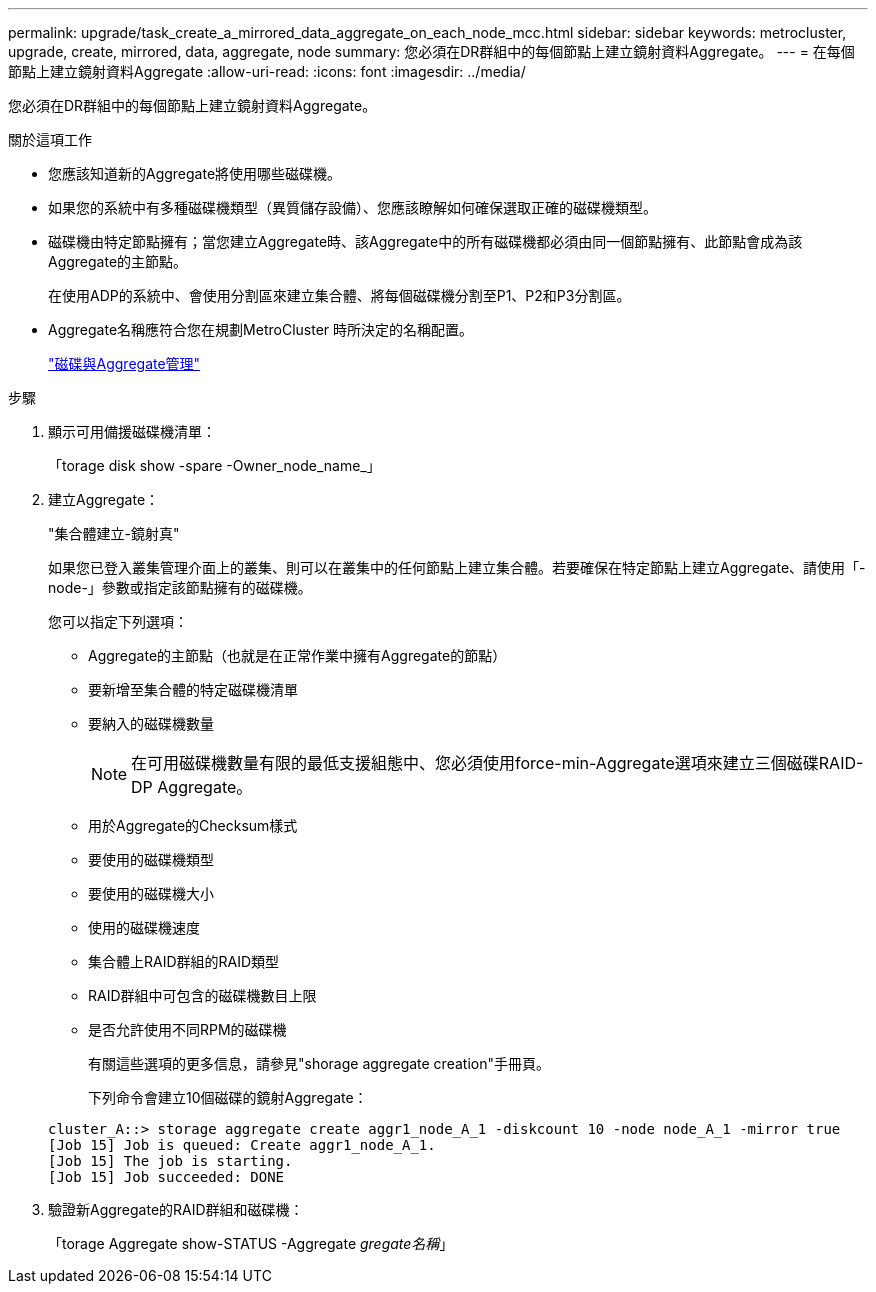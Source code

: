 ---
permalink: upgrade/task_create_a_mirrored_data_aggregate_on_each_node_mcc.html 
sidebar: sidebar 
keywords: metrocluster, upgrade, create, mirrored, data, aggregate, node 
summary: 您必須在DR群組中的每個節點上建立鏡射資料Aggregate。 
---
= 在每個節點上建立鏡射資料Aggregate
:allow-uri-read: 
:icons: font
:imagesdir: ../media/


[role="lead"]
您必須在DR群組中的每個節點上建立鏡射資料Aggregate。

.關於這項工作
* 您應該知道新的Aggregate將使用哪些磁碟機。
* 如果您的系統中有多種磁碟機類型（異質儲存設備）、您應該瞭解如何確保選取正確的磁碟機類型。
* 磁碟機由特定節點擁有；當您建立Aggregate時、該Aggregate中的所有磁碟機都必須由同一個節點擁有、此節點會成為該Aggregate的主節點。
+
在使用ADP的系統中、會使用分割區來建立集合體、將每個磁碟機分割至P1、P2和P3分割區。

* Aggregate名稱應符合您在規劃MetroCluster 時所決定的名稱配置。
+
https://docs.netapp.com/ontap-9/topic/com.netapp.doc.dot-cm-psmg/home.html["磁碟與Aggregate管理"]



.步驟
. 顯示可用備援磁碟機清單：
+
「torage disk show -spare -Owner_node_name_」

. 建立Aggregate：
+
"集合體建立-鏡射真"

+
如果您已登入叢集管理介面上的叢集、則可以在叢集中的任何節點上建立集合體。若要確保在特定節點上建立Aggregate、請使用「-node-」參數或指定該節點擁有的磁碟機。

+
您可以指定下列選項：

+
** Aggregate的主節點（也就是在正常作業中擁有Aggregate的節點）
** 要新增至集合體的特定磁碟機清單
** 要納入的磁碟機數量
+

NOTE: 在可用磁碟機數量有限的最低支援組態中、您必須使用force-min-Aggregate選項來建立三個磁碟RAID-DP Aggregate。

** 用於Aggregate的Checksum樣式
** 要使用的磁碟機類型
** 要使用的磁碟機大小
** 使用的磁碟機速度
** 集合體上RAID群組的RAID類型
** RAID群組中可包含的磁碟機數目上限
** 是否允許使用不同RPM的磁碟機
+
有關這些選項的更多信息，請參見"shorage aggregate creation"手冊頁。

+
下列命令會建立10個磁碟的鏡射Aggregate：

+
[listing]
----
cluster_A::> storage aggregate create aggr1_node_A_1 -diskcount 10 -node node_A_1 -mirror true
[Job 15] Job is queued: Create aggr1_node_A_1.
[Job 15] The job is starting.
[Job 15] Job succeeded: DONE
----


. 驗證新Aggregate的RAID群組和磁碟機：
+
「torage Aggregate show-STATUS -Aggregate _gregate名稱_」


